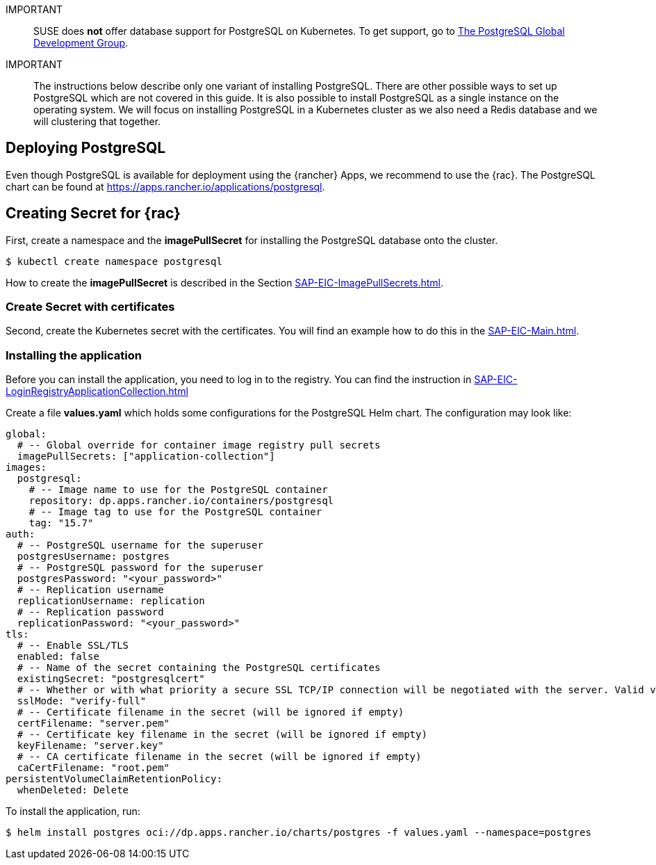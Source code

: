 :pg: PostgreSQL
:redis: Redis


IMPORTANT::
SUSE does *not* offer database support for {pg} on Kubernetes.
To get support, go to link:https://www.postgresql.org/support/[The PostgreSQL Global Development Group].


IMPORTANT::
The instructions below describe only one variant of installing {pg}.
There are other possible ways to set up {pg} which are not covered in this guide. 
It is also possible to install {pg} as a single instance on the operating system.
We will focus on installing {pg} in a Kubernetes cluster as we also need a {redis} database and we will clustering that together.

== Deploying {pg}
Even though {pg} is available for deployment using the {rancher} Apps, we recommend to use the {rac}.
The {pg} chart can be found at https://apps.rancher.io/applications/postgresql.

== Creating Secret for {rac}
First, create a namespace and the *imagePullSecret* for installing the {pg} database onto the cluster.
[source, bash]
----
$ kubectl create namespace postgresql
----

[#pgIPS]
How to create the *imagePullSecret* is described in the Section xref:SAP-EIC-ImagePullSecrets.adoc#imagePullSecret[].

=== Create Secret with certificates
Second, create the Kubernetes secret with the certificates. You will find an example how to do this in the xref:SAP-EIC-Main.adoc#selfSignedCertificates[].

=== Installing the application
[#pgLIR]
Before you can install the application, you need to log in to the registry. You can find the instruction in xref:SAP-EIC-LoginRegistryApplicationCollection.adoc#LoginApplicationCollection[]

Create a file *values.yaml* which holds some configurations for the {pg} Helm chart.
The configuration may look like:
[source, yaml]
----
global:
  # -- Global override for container image registry pull secrets
  imagePullSecrets: ["application-collection"]
images:
  postgresql:
    # -- Image name to use for the PostgreSQL container
    repository: dp.apps.rancher.io/containers/postgresql
    # -- Image tag to use for the PostgreSQL container
    tag: "15.7"
auth:
  # -- PostgreSQL username for the superuser
  postgresUsername: postgres
  # -- PostgreSQL password for the superuser
  postgresPassword: "<your_password>"
  # -- Replication username
  replicationUsername: replication
  # -- Replication password
  replicationPassword: "<your_password>"
tls:
  # -- Enable SSL/TLS
  enabled: false
  # -- Name of the secret containing the PostgreSQL certificates
  existingSecret: "postgresqlcert"
  # -- Whether or with what priority a secure SSL TCP/IP connection will be negotiated with the server. Valid values: prefer (default), disable, allow, require, verify-ca, verify-full
  sslMode: "verify-full"
  # -- Certificate filename in the secret (will be ignored if empty)
  certFilename: "server.pem"
  # -- Certificate key filename in the secret (will be ignored if empty)
  keyFilename: "server.key"
  # -- CA certificate filename in the secret (will be ignored if empty)
  caCertFilename: "root.pem"
persistentVolumeClaimRetentionPolicy:
  whenDeleted: Delete
----

To install the application, run:
[source, bash]
----
$ helm install postgres oci://dp.apps.rancher.io/charts/postgres -f values.yaml --namespace=postgres
----


